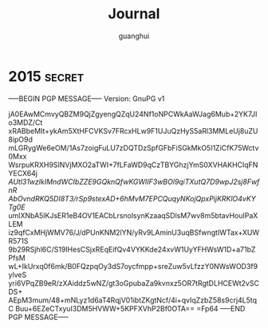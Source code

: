 #+TITLE: Journal
#+AUTHOR: guanghui
#+TAGS: { WORK(w) LIFE(l) secret(s) }

* 2015                                                               :secret:
-----BEGIN PGP MESSAGE-----
Version: GnuPG v1

jA0EAwMCmvyQBZM9QjZgyengQZqU24Nf1oNPCWkAaWJag6Mub+2YK7JIo3MDZ/Ct
xRABbeMIt+ykAm5XtHFCVKSv7FRcxHLw9F1UJuQzHyS5aRl3MMLeUj8uZU8ipO9d
mLGRygWe6eOM/1As7zoigFuLU7zDQTDzSpfGFbFiSGkMkO5I1ZiCfK75Wctv0Mxx
WsrpuKRXH9SINVjMXO2aTWI+7fLFaWD9qCzTBYGhzjYmS0XVHAKHCIqFNYECX64j
/AUtl31wzlkIMndWCIbZZE9GQknQfwKGWlIF3wBOl9qiTXutQ7D9wpJ2sj8FwfnR
AbOvndRKQ5DI8T3/rSp9stexAD+6hMvM7EPCQuqyNKojQpxPijKRKlO4vKYTg0E/
umlXNbA5lKJsER1eB4OV1EACbLrsnolsynKzaaqSDlsM7wv8m5btavHouIPaXLEM
iz9qfCxMHjWMV76/J/dPUnKNM2lYN/yRv9LAminU3uqBSfwngtIWTax+XUWR571S
9b29RSjhl6C/S19IHesCSjxREqEifQv4VYKKde24xvW1UyYFHWsW1D+a71bZPfsM
wL+IkUrxq0f6mk/B0FQzpqOy3dS7oycfmpp+sreZuw5vLfzzY0NWsWOD3f9ylveS
yri6VPqZB9eR/zXAiddz5wNZ/gt3oGpubaZa9kvnxz5OR7tRgtDLHCEWt2vSCDS+
AEpM3mum/48+mNLyz1d6aT4RqjV01ibtZKgtNcf/4i+qvIqZzbZ58s9crj4L5tqC
Buu+6EZeCTxyuI3DM5HVWW+5KPFXVhP2Bf0OTA==
=Fp64
-----END PGP MESSAGE-----

